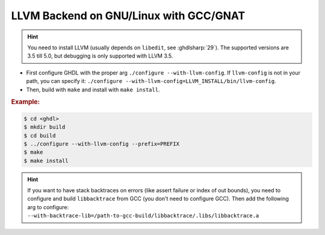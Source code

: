 .. _BUILD:llvm:GNULinux-GNAT:

LLVM Backend on GNU/Linux with GCC/GNAT
#######################################

.. HINT:: You need to install LLVM (usually depends on ``libedit``, see :ghdlsharp:`29`). The supported versions are 3.5 till 5.0, but debugging is only supported with LLVM 3.5.

* First configure GHDL with the proper arg ``./configure --with-llvm-config``. If ``llvm-config`` is not in your path, you can specify it: ``./configure --with-llvm-config=LLVM_INSTALL/bin/llvm-config``.

* Then, build with ``make`` and install with ``make install``.

.. rubric:: Example:

.. code-block:: Bash

   $ cd <ghdl>
   $ mkdir build
   $ cd build
   $ ../configure --with-llvm-config --prefix=PREFIX
   $ make
   $ make install

.. HINT:: If you want to have stack backtraces on errors (like assert failure or index of out bounds), you need to configure and build ``libbacktrace`` from GCC (you don't need to configure GCC). Then add the following arg to configure: ``--with-backtrace-lib=/path-to-gcc-build/libbacktrace/.libs/libbacktrace.a``
